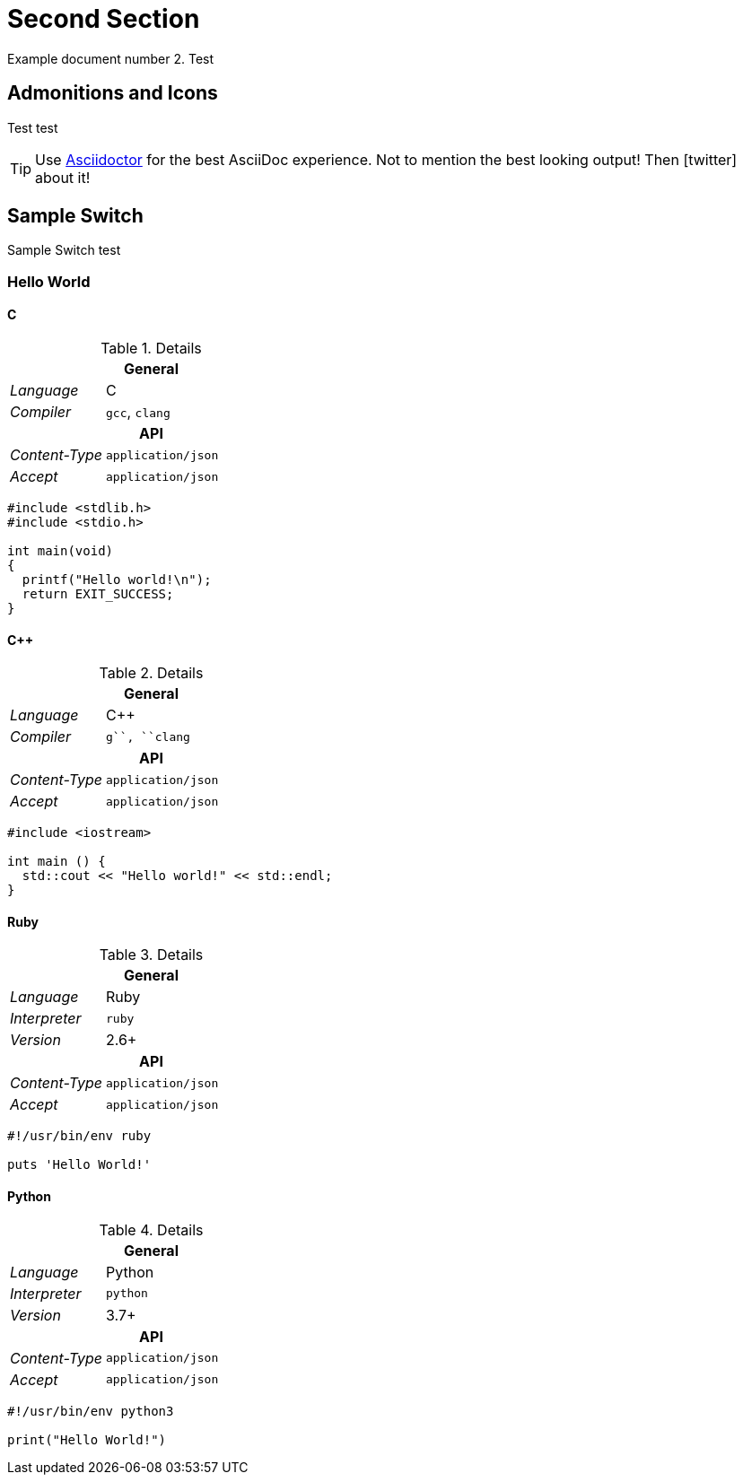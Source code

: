 [#second]
= Second Section

Example document number 2.
Test

[#admonitions_and_icons]
== Admonitions and Icons
Test test

[TIP]
Use http://asciidoctor.org[Asciidoctor] for the best AsciiDoc experience. Not to mention the best looking output!
Then icon:twitter[role=aqua] about it!

== Sample Switch

Sample Switch test

[discrete.sample-tabs]
=== Hello World

[#HelloWorld_C]
[discrete.tab-content.tab]
==== C

[.r-details]
.Details
[cols="1v,2"]
|===
2+| General

e| Language | C
e| Compiler | ``gcc``, ``clang``

2+h| API
e| Content-Type | `application/json`
e| Accept       | `application/json`
|===

//.C
[source,c,subs=attributes+]
----
#include <stdlib.h>
#include <stdio.h>
 
int main(void)
{
  printf("Hello world!\n");
  return EXIT_SUCCESS;
}
----


[#HelloWorld_Cpp]
[discrete.tab-content.tab]
==== C++

[.r-details]
.Details
[cols="1v,2"]
|===
2+| General

e| Language | C++
e| Compiler | ``g++``, ``clang++``

2+h| API
e| Content-Type | `application/json`
e| Accept       | `application/json`
|===

[source,c++,subs=attributes+]
----
#include <iostream>
 
int main () {
  std::cout << "Hello world!" << std::endl;
}
----

[#HelloWorld_Ruby]
[discrete.tab-content.tab]
==== Ruby

[.r-details]
.Details
[cols="1v,2"]
|===
2+| General

e| Language    | Ruby
e| Interpreter | ``ruby``
e| Version     | 2.6+

2+h| API
e| Content-Type | `application/json`
e| Accept       | `application/json`
|===

[source,ruby,subs=attributes+]
----
#!/usr/bin/env ruby

puts 'Hello World!'
----

[#HelloWorld_Python]
[discrete.tab-content.tab]
==== Python

[.r-details]
.Details
[cols="1v,2"]
|===
2+| General

e| Language    | Python
e| Interpreter | ``python``
e| Version     | 3.7+

2+h| API
e| Content-Type | `application/json`
e| Accept       | `application/json`
|===

[source,python,subs=attributes+]
----
#!/usr/bin/env python3

print("Hello World!")
----
